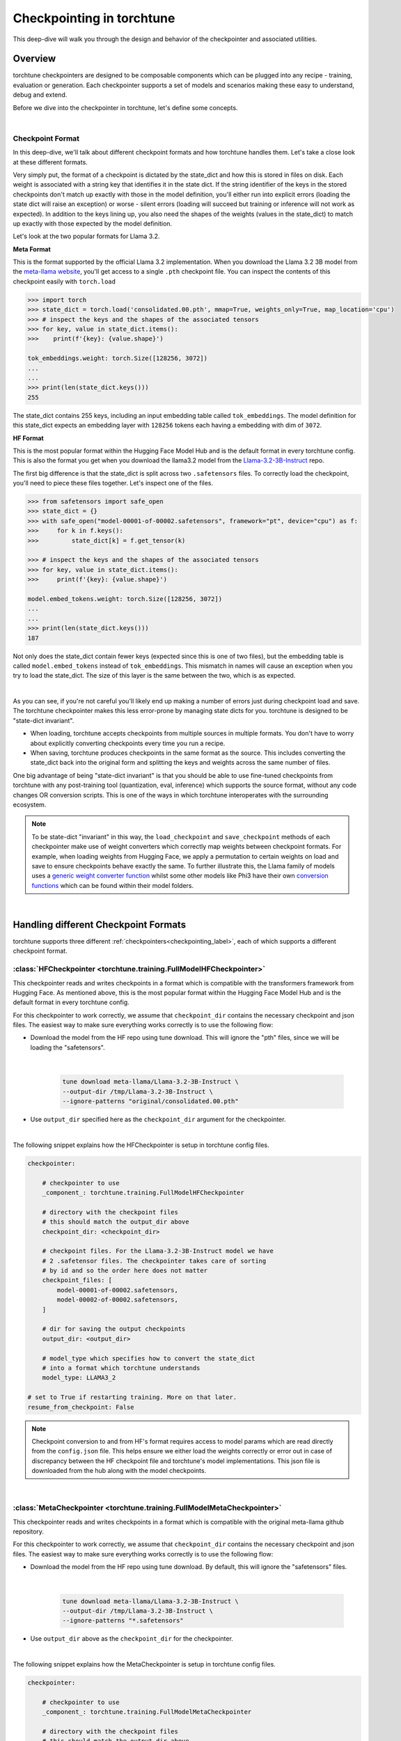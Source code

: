 .. _understand_checkpointer:

==========================
Checkpointing in torchtune
==========================

This deep-dive will walk you through the design and behavior of the checkpointer and
associated utilities.

.. grid:: 1

    .. grid-item-card:: :octicon:`mortar-board;1em;` What this deep-dive will cover:

      * Checkpointer design for torchtune
      * Checkpoint formats and how we handle them
      * Checkpointing scenarios: Intermediate vs Final and LoRA vs Full-finetune


Overview
--------

torchtune checkpointers are designed to be composable components which can be plugged
into any recipe - training, evaluation or generation. Each checkpointer supports a
set of models and scenarios making these easy to understand, debug and extend.

Before we dive into the checkpointer in torchtune, let's define some concepts.

|

Checkpoint Format
^^^^^^^^^^^^^^^^^

In this deep-dive, we'll talk about different checkpoint formats and how torchtune handles them.
Let's take a close look at these different formats.

Very simply put, the format of a checkpoint is dictated by the state_dict and how this is stored
in files on disk. Each weight is associated with a string key that identifies it in the state dict.
If the string identifier of the keys in the stored checkpoints don't match up
exactly with those in the model definition, you'll either run into explicit errors (loading the
state dict will raise an exception) or worse - silent errors (loading will succeed but training or
inference will not work as expected). In addition to the keys lining up, you also need the shapes
of the weights (values in the state_dict) to match up exactly with those expected by the model
definition.

Let's look at the two popular formats for Llama 3.2.

**Meta Format**

This is the format supported by the official Llama 3.2 implementation. When you download the Llama 3.2 3B model
from the `meta-llama website <https://llama.meta.com/llama-downloads>`_, you'll get access to a single
``.pth`` checkpoint file. You can inspect the contents of this checkpoint easily with ``torch.load``

.. code-block:: python

    >>> import torch
    >>> state_dict = torch.load('consolidated.00.pth', mmap=True, weights_only=True, map_location='cpu')
    >>> # inspect the keys and the shapes of the associated tensors
    >>> for key, value in state_dict.items():
    >>>    print(f'{key}: {value.shape}')

    tok_embeddings.weight: torch.Size([128256, 3072])
    ...
    ...
    >>> print(len(state_dict.keys()))
    255

The state_dict contains 255 keys, including an input embedding table called ``tok_embeddings``. The
model definition for this state_dict expects an embedding layer with ``128256`` tokens each having a
embedding with dim of ``3072``.


**HF Format**

This is the most popular format within the Hugging Face Model Hub and is
the default format in every torchtune config. This is also the format you get when you download the
llama3.2 model from the `Llama-3.2-3B-Instruct <https://huggingface.co/meta-llama/Llama-3.2-3B-Instruct>`_ repo.

The first big difference is that the state_dict is split across two ``.safetensors`` files. To correctly
load the checkpoint, you'll need to piece these files together. Let's inspect one of the files.

.. code-block:: python

    >>> from safetensors import safe_open
    >>> state_dict = {}
    >>> with safe_open("model-00001-of-00002.safetensors", framework="pt", device="cpu") as f:
    >>>     for k in f.keys():
    >>>         state_dict[k] = f.get_tensor(k)

    >>> # inspect the keys and the shapes of the associated tensors
    >>> for key, value in state_dict.items():
    >>>     print(f'{key}: {value.shape}')

    model.embed_tokens.weight: torch.Size([128256, 3072])
    ...
    ...
    >>> print(len(state_dict.keys()))
    187

Not only does the state_dict contain fewer keys (expected since this is one of two files), but
the embedding table is called ``model.embed_tokens`` instead of ``tok_embeddings``. This mismatch
in names will cause an exception when you try to load the state_dict. The size of this layer is the
same between the two, which is as expected.

|

As you can see, if you're not careful you'll likely end up making a number of errors just during
checkpoint load and save. The torchtune checkpointer makes this less error-prone by managing state dicts
for you. torchtune is designed to be "state-dict invariant".

- When loading, torchtune accepts checkpoints from multiple sources in multiple formats.
  You don't have to worry about explicitly converting checkpoints every time you run a recipe.

- When saving, torchtune produces checkpoints in the same format as the source. This includes
  converting the state_dict back into the original form and splitting the keys and weights
  across the same number of files.

One big advantage of being "state-dict invariant" is that you should be able to use
fine-tuned checkpoints from torchtune with any post-training tool (quantization, eval, inference)
which supports the source format, without any code changes OR conversion scripts. This is one of the
ways in which torchtune interoperates with the surrounding ecosystem.

.. note::

  To be state-dict "invariant" in this way, the ``load_checkpoint`` and ``save_checkpoint`` methods of each checkpointer
  make use of weight converters which correctly map weights between checkpoint formats. For example, when loading weights
  from Hugging Face, we apply a permutation to certain weights on load and save to ensure checkpoints behave exactly the same.
  To further illustrate this, the Llama family of models uses a
  `generic weight converter function <https://github.com/pytorch/torchtune/blob/898670f0eb58f956b5228e5a55ccac4ea0efaff8/torchtune/models/convert_weights.py#L113>`_
  whilst some other models like Phi3 have their own `conversion functions <https://github.com/pytorch/torchtune/blob/main/torchtune/models/phi3/_convert_weights.py>`_
  which can be found within their model folders.

|

Handling different Checkpoint Formats
-------------------------------------

torchtune supports three different
:ref:`checkpointers<checkpointing_label>`,
each of which supports a different checkpoint format.


:class:`HFCheckpointer <torchtune.training.FullModelHFCheckpointer>`
^^^^^^^^^^^^^^^^^^^^^^^^^^^^^^^^^^^^^^^^^^^^^^^^^^^^^^^^^^^^^^^^^^^^

This checkpointer reads and writes checkpoints in a format which is compatible with the transformers
framework from Hugging Face. As mentioned above, this is the most popular format within the Hugging Face
Model Hub and is the default format in every torchtune config.

For this checkpointer to work correctly, we assume that ``checkpoint_dir`` contains the necessary checkpoint
and json files. The easiest way to make sure everything works correctly is to use the following flow:

- Download the model from the HF repo using tune download. This will ignore the "pth"
  files, since we will be loading the "safetensors".

    |

    .. code-block:: bash

       tune download meta-llama/Llama-3.2-3B-Instruct \
       --output-dir /tmp/Llama-3.2-3B-Instruct \
       --ignore-patterns "original/consolidated.00.pth"

- Use ``output_dir`` specified here as the ``checkpoint_dir`` argument for the checkpointer.

|

The following snippet explains how the HFCheckpointer is setup in torchtune config files.

.. code-block:: yaml

    checkpointer:

        # checkpointer to use
        _component_: torchtune.training.FullModelHFCheckpointer

        # directory with the checkpoint files
        # this should match the output_dir above
        checkpoint_dir: <checkpoint_dir>

        # checkpoint files. For the Llama-3.2-3B-Instruct model we have
        # 2 .safetensor files. The checkpointer takes care of sorting
        # by id and so the order here does not matter
        checkpoint_files: [
            model-00001-of-00002.safetensors,
            model-00002-of-00002.safetensors,
        ]

        # dir for saving the output checkpoints
        output_dir: <output_dir>

        # model_type which specifies how to convert the state_dict
        # into a format which torchtune understands
        model_type: LLAMA3_2

    # set to True if restarting training. More on that later.
    resume_from_checkpoint: False

.. note::
    Checkpoint conversion to and from HF's format requires access to model params which are
    read directly from the ``config.json`` file. This helps ensure we either load the weights
    correctly or error out in case of discrepancy between the HF checkpoint file and torchtune's
    model implementations. This json file is downloaded from the hub along with the model checkpoints.

|

:class:`MetaCheckpointer <torchtune.training.FullModelMetaCheckpointer>`
^^^^^^^^^^^^^^^^^^^^^^^^^^^^^^^^^^^^^^^^^^^^^^^^^^^^^^^^^^^^^^^^^^^^^^^^

This checkpointer reads and writes checkpoints in a format which is compatible with the original meta-llama
github repository.


For this checkpointer to work correctly, we assume that ``checkpoint_dir`` contains the necessary checkpoint
and json files. The easiest way to make sure everything works correctly is to use the following flow:

- Download the model from the HF repo using tune download. By default, this will ignore the "safetensors"
  files.

    |

    .. code-block:: bash

        tune download meta-llama/Llama-3.2-3B-Instruct \
        --output-dir /tmp/Llama-3.2-3B-Instruct \
        --ignore-patterns "*.safetensors"

- Use ``output_dir`` above as the ``checkpoint_dir`` for the checkpointer.

|

The following snippet explains how the MetaCheckpointer is setup in torchtune config files.

.. code-block:: yaml

    checkpointer:

        # checkpointer to use
        _component_: torchtune.training.FullModelMetaCheckpointer

        # directory with the checkpoint files
        # this should match the output_dir above
        checkpoint_dir: <checkpoint_dir>

        # checkpoint files. For the llama3.2 3B model we have
        # a single .pth file
        checkpoint_files: [consolidated.00.pth]

        # dir for saving the output checkpoints.
        output_dir: <checkpoint_dir>

        # model_type which specifies how to convert the state_dict
        # into a format which torchtune understands
        model_type: LLAMA3_2

    # set to True if restarting training. More on that later.
    resume_from_checkpoint: False

|

:class:`TorchTuneCheckpointer <torchtune.training.FullModelTorchTuneCheckpointer>`
^^^^^^^^^^^^^^^^^^^^^^^^^^^^^^^^^^^^^^^^^^^^^^^^^^^^^^^^^^^^^^^^^^^^^^^^^^^^^^^^^^

This checkpointer reads and writes checkpoints in a format that is compatible with torchtune's
model definition. This does not perform any state_dict conversions and is currently used either
for testing or for loading quantized models for generation.

|

Checkpoint Output
---------------------------------

Congrats for getting this far! You have loaded your weights, trained your model, now it's time to visualize
the outputs. A simple way of doing this is by running `tree -a path/to/outputdir`, which should show something like the tree below.
There are 4 types of folders:

1) **recipe_state**: Holds recipe_state.pt with the information necessary to restart the last intermediate epoch;
2) **logs**: Defined in your config in metric_logger;
3) **epoch_{}**: Contains the model weights and the index.json used by HF to load the model;
4) **base_model**: The files in the original checkpoint_dir, with the exception of model weights;


We keep a copy of the base_model folder so that it is easier for the user to copy their checkpoints from /epoch_{} to /base_model,
and have this folder ready for inference or being uploaded to a model hub.

    .. code-block:: bash

        >>> tree -a /tmp/torchtune/llama3_2_3B/full_single_device
        /tmp/torchtune/llama3_2_3B/full_single_device
        ├── base_model
        │   ├── config.json
        │   ├── generation_config.json
        │   ├── LICENSE.txt
        │   ├── original
        │   │   ├── orig_params.json
        │   │   ├── params.json
        │   │   └── tokenizer.model
        │   ├── original_repo_id.json
        │   ├── README.md
        │   ├── special_tokens_map.json
        │   ├── tokenizer_config.json
        │   ├── tokenizer.json
        │   └── USE_POLICY.md
        ├── epoch_0
        │   ├── ft-model-00001-of-00002.safetensors
        │   ├── ft-model-00002-of-00002.safetensors
        │   └── model.safetensors.index.json
        ├── epoch_1
        │   ├── ft-model-00001-of-00002.safetensors
        │   ├── ft-model-00002-of-00002.safetensors
        │   └── model.safetensors.index.json
        ├── logs
        │   └── log_1734548357.txt
        └── recipe_state
            └── recipe_state.pt

Intermediate vs Final Checkpoints
---------------------------------

torchtune Checkpointers support two checkpointing scenarios:

**End-of-training Checkpointing**

The model weights at the end of a completed training
run are written out to file. The checkpointer ensures that the output checkpoint
files have the same keys as the input checkpoint file used to begin training. The
checkpointer also ensures that the keys are partitioned across the same number of
files as the original checkpoint. The output state dict has the following
standard format:

  .. code-block:: python

            {
                "key_1": weight_1,
                "key_2": weight_2,
                ...
            }


**Mid-training Chekpointing**.

If checkpointing in the middle of training, the output checkpoint needs to store additional
information to ensure that subsequent training runs can be correctly restarted. In addition to
the model checkpoint files, we output a ``recipe_state.pt`` file for intermediate
checkpoints. These are currently output at the end of each epoch, and contain information
such as optimizer state, number of epochs completed etc.

To prevent us from flooding ``output_dir`` with checkpoint files, the recipe state is
overwritten at the end of each epoch.

The output state dicts have the following formats:

    .. code-block:: python

        Model:
            {
                "key_1": weight_1,
                "key_2": weight_2,
                ...
            }

        Recipe State:
            {
                "optimizer": ...,
                "epoch": ...,
                ...
            }

To restart from a previous checkpoint file, you'll need to **update** the following fields in your configs:

**resume_from_checkpoint**: Set it to True;
**checkpoint_files**: change the path to epoch_{YOUR_EPOCH}/updated_file_name;


Notice that we do not change our checkpoint_dir or output_dir. When resuming from checkpoint for a full model,
we will always look for checkpoint_files in the *output_dir*.

.. code-block:: yaml

    checkpointer:
        # checkpoint files. Note that you will need to update this
        # section of the config with the intermediate checkpoint files
        checkpoint_files: [
            epoch_{YOUR_EPOCH}/ft-model-00001-of-00002.safetensors,
            epoch_{YOUR_EPOCH}/ft-model-00001-of-00002.safetensors,
        ]

    # set to True if restarting training
    resume_from_checkpoint: True


Checkpointing for LoRA
----------------------

In torchtune, we output both the adapter weights and the full model "merged" weights
for LoRA. The "merged" checkpoint is a convenience, since it can be used just like you would use the source
checkpoint with any post-training tools. For more details, take a look at our
:ref:`LoRA Finetuning Tutorial <lora_finetune_label>`.

Additionally, by setting the option "save_adapter_weights_only" to True when saving a checkpoint,
you can choose to save **only** the adapter weights. This reduces the amount of storage and time needed
to save the checkpoint.

The config **updates** for resuming from a LoRA adapter looks something like this:


.. code-block:: yaml

    checkpointer:

        # this is optinoal. If left empty, we will always look for it
        # in the latest epoch folder.
        adapter_checkpoint: epoch_{YOUR_EPOCH}/adapter_model.safetensors

    # set to True if restarting training
    resume_from_checkpoint: True

    # set to True to save only the adapter weights
    save_adapter_weights_only: False # it does not influence resuming_from_checkpointing

|

Putting this all together
-------------------------

Let's now put all of this knowledge together! We'll load some checkpoints,
create some models and run a simple forward.

For this section we'll use the Llama-3.2-3B-Instruct model in HF format.

.. code-block:: python

    import torch
    from torchtune.models.llama3_2 import llama3_2_3b
    from torchtune.training import FullModelHFCheckpointer

    # Set the right directory and files
    checkpoint_dir = "/tmp/Llama-3.2-3B-Instruct/"
    output_dir = "/tmp/torchtune/llama3_2_3B/full_single_device"

    pytorch_files = [
        "model-00001-of-00002.safetensors",
        "model-00002-of-00002.safetensors",
    ]

    # Set up the checkpointer and load state dict
    checkpointer = FullModelHFCheckpointer(
        checkpoint_dir=checkpoint_dir,
        checkpoint_files=pytorch_files,
        output_dir=checkpoint_dir,
        model_type="LLAMA3_2",
    )
    torchtune_sd = checkpointer.load_checkpoint()

    # Setup the model and the input
    model = llama3_2_3b()

    # Model weights are stored with the key="model"
    model.load_state_dict(torchtune_sd["model"])
    model.to("cuda")

    # We have 128256 vocab tokens; lets generate an input with 24 tokens
    x = torch.randint(0, 128256, (1, 24), dtype=torch.long, device="cuda")

    tensor([[[ 1.4299,  1.1658,  4.2459,  ..., -2.3259, -2.3262, -2.3259],
            [ 6.5942,  7.2284,  2.4090,  ..., -6.0129, -6.0121, -6.0127],
            [ 5.6462,  4.8787,  4.0950,  ..., -4.6460, -4.6455, -4.6457],
            ...,
            [-0.4156, -0.0626, -0.0362,  ..., -3.6432, -3.6437, -3.6427],
            [-0.5679, -0.6902,  0.5267,  ..., -2.6137, -2.6138, -2.6127],
            [ 0.3688, -0.1350,  1.1764,  ..., -3.4563, -3.4565, -3.4564]]],
        device='cuda:0')


You can do this with any model supported by torchtune. You can find a full list
of models and model builders :ref:`here <models>`.

We hope this deep-dive provided a deeper insight into the checkpointer and
associated utilities in torchtune. Happy tuning!
